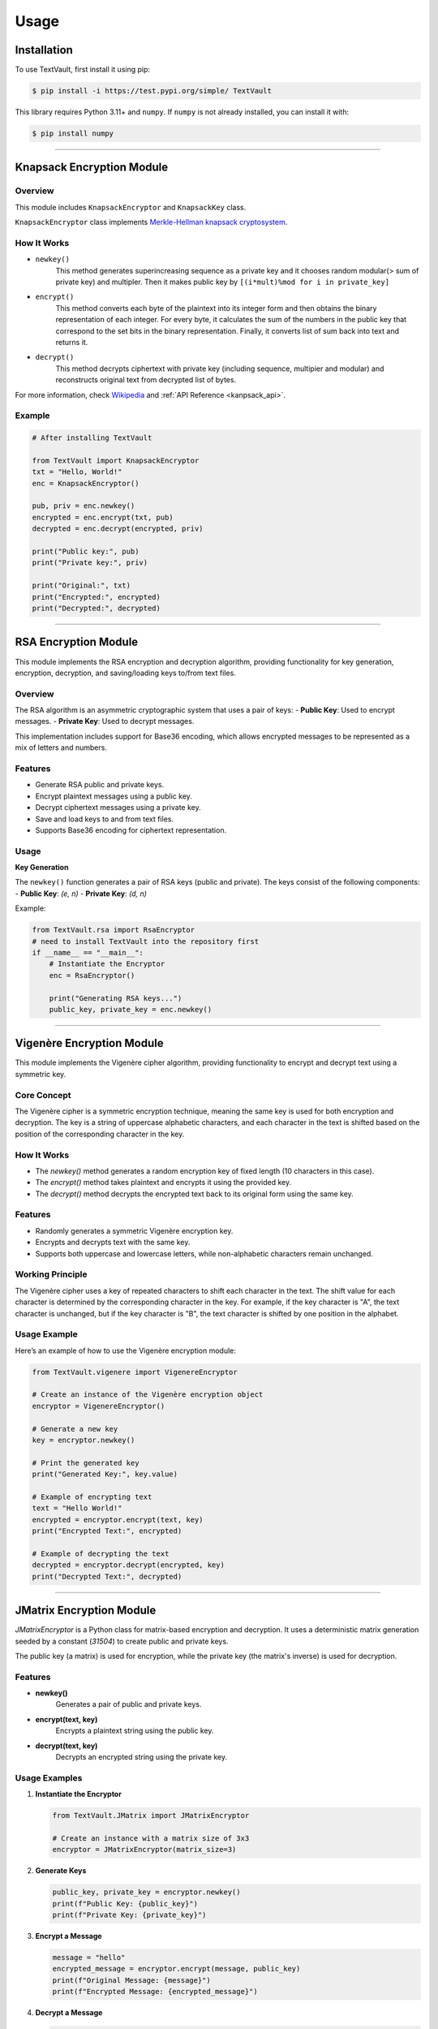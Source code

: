 =====
Usage
=====

Installation
============

To use TextVault, first install it using pip:

.. code-block:: console

    $ pip install -i https://test.pypi.org/simple/ TextVault

This library requires Python 3.11+ and ``numpy``.
If ``numpy`` is not already installed, you can install it with:

.. code-block:: console

    $ pip install numpy

----------------------------------------------------

.. _knapsack_usage:

Knapsack Encryption Module
==========================

Overview
--------
This module includes ``KnapsackEncryptor`` and ``KnapsackKey`` class.

``KnapsackEncryptor`` class implements `Merkle-Hellman knapsack cryptosystem <https://en.wikipedia.org/wiki/Merkle%E2%80%93Hellman_knapsack_cryptosystem>`_.

How It Works
------------
- ``newkey()``
    This method generates superincreasing sequence as a private key
    and it chooses random modular(> sum of private key) and multipler.
    Then it makes public key by ``[(i*mult)%mod for i in private_key]``

- ``encrypt()``
    This method converts each byte of the plaintext into its integer form and then obtains the binary representation of each integer.
    For every byte, it calculates the sum of the numbers in the public key that correspond to the set bits in the binary representation.
    Finally, it converts list of sum back into text and returns it.
   
- ``decrypt()``
    This method decrypts ciphertext with private key (including sequence, multipier and modular) 
    and reconstructs original text from decrypted list of bytes.
 
For more information, check `Wikipedia <https://en.wikipedia.org/wiki/Merkle%E2%80%93Hellman_knapsack_cryptosystem>`_ and :ref:`API Reference <kanpsack_api>`.

Example
-------

.. code-block:: python

    # After installing TextVault

    from TextVault import KnapsackEncryptor
    txt = "Hello, World!"
    enc = KnapsackEncryptor()

    pub, priv = enc.newkey()
    encrypted = enc.encrypt(txt, pub)
    decrypted = enc.decrypt(encrypted, priv)

    print("Public key:", pub)
    print("Private key:", priv)

    print("Original:", txt)
    print("Encrypted:", encrypted)
    print("Decrypted:", decrypted)

---------------------------------------------

RSA Encryption Module
=====================

This module implements the RSA encryption and decryption algorithm, providing functionality for key generation, encryption, decryption, and saving/loading keys to/from text files.

Overview
--------

The RSA algorithm is an asymmetric cryptographic system that uses a pair of keys:
- **Public Key**: Used to encrypt messages.
- **Private Key**: Used to decrypt messages.

This implementation includes support for Base36 encoding, which allows encrypted messages to be represented as a mix of letters and numbers.

Features
--------
- Generate RSA public and private keys.
- Encrypt plaintext messages using a public key.
- Decrypt ciphertext messages using a private key.
- Save and load keys to and from text files.
- Supports Base36 encoding for ciphertext representation.

Usage
-----

**Key Generation**

The ``newkey()`` function generates a pair of RSA keys (public and private). The keys consist of the following components:
- **Public Key**: `(e, n)`
- **Private Key**: `(d, n)`

Example:

.. code-block:: python

    from TextVault.rsa import RsaEncryptor
    # need to install TextVault into the repository first
    if __name__ == "__main__":
        # Instantiate the Encryptor
        enc = RsaEncryptor()

        print("Generating RSA keys...")
        public_key, private_key = enc.newkey()

-----------------------------------------------------------

Vigenère Encryption Module
==========================

This module implements the Vigenère cipher algorithm, providing functionality to encrypt and decrypt text using a symmetric key.

Core Concept
-------------
The Vigenère cipher is a symmetric encryption technique, meaning the same key is used for both encryption and decryption. The key is a string of uppercase alphabetic characters, and each character in the text is shifted based on the position of the corresponding character in the key.

How It Works
------------
- The `newkey()` method generates a random encryption key of fixed length (10 characters in this case).
- The `encrypt()` method takes plaintext and encrypts it using the provided key.
- The `decrypt()` method decrypts the encrypted text back to its original form using the same key.

Features
--------
- Randomly generates a symmetric Vigenère encryption key.
- Encrypts and decrypts text with the same key.
- Supports both uppercase and lowercase letters, while non-alphabetic characters remain unchanged.


Working Principle
-----------------
The Vigenère cipher uses a key of repeated characters to shift each character in the text. The shift value for each character is determined by the corresponding character in the key. For example, if the key character is "A", the text character is unchanged, but if the key character is "B", the text character is shifted by one position in the alphabet.

Usage Example
--------------
Here’s an example of how to use the Vigenère encryption module:

.. code-block:: python

    from TextVault.vigenere import VigenereEncryptor

    # Create an instance of the Vigenère encryption object
    encryptor = VigenereEncryptor()

    # Generate a new key
    key = encryptor.newkey()

    # Print the generated key
    print("Generated Key:", key.value)

    # Example of encrypting text
    text = "Hello World!"
    encrypted = encryptor.encrypt(text, key)
    print("Encrypted Text:", encrypted)

    # Example of decrypting the text
    decrypted = encryptor.decrypt(encrypted, key)
    print("Decrypted Text:", decrypted)

-----------------------------------------------------------

JMatrix Encryption Module
==========================

`JMatrixEncryptor` is a Python class for matrix-based encryption and decryption. 
It uses a deterministic matrix generation seeded by a constant (`31504`) to create public and private keys.

The public key (a matrix) is used for encryption, while the private key (the matrix's inverse) is used for decryption.

Features
--------

- **newkey()**
    Generates a pair of public and private keys.

- **encrypt(text, key)**
    Encrypts a plaintext string using the public key.

- **decrypt(text, key)**
    Decrypts an encrypted string using the private key.

Usage Examples
--------------

1. **Instantiate the Encryptor**

   .. code-block:: python

       from TextVault.JMatrix import JMatrixEncryptor

       # Create an instance with a matrix size of 3x3
       encryptor = JMatrixEncryptor(matrix_size=3)

2. **Generate Keys**

   .. code-block:: python

       public_key, private_key = encryptor.newkey()
       print(f"Public Key: {public_key}")
       print(f"Private Key: {private_key}")

3. **Encrypt a Message**

   .. code-block:: python

       message = "hello"
       encrypted_message = encryptor.encrypt(message, public_key)
       print(f"Original Message: {message}")
       print(f"Encrypted Message: {encrypted_message}")

4. **Decrypt a Message**

   .. code-block:: python

       decrypted_message = encryptor.decrypt(encrypted_message, private_key)
       print(f"Decrypted Message: {decrypted_message}")

---------------------------------------------

HillCipherWithNumbers Module
============================

The `HillCipherWithNumbers` class implements a modified Hill Cipher algorithm for encrypting and decrypting strings containing both alphabets and numbers. It uses ASCII values for processing and also includes a feature to generate random passwords.

Usage
-----

1. **Initializing the Class**
   - By default, a random key matrix of size 2 is generated.
   - You can also provide your own key matrix.

.. code-block:: python

    from TextVault.HillCipherWithNumbers import Hillcipherwithnumbers

    # Default initialization
    cipher = HillCipherWithNumbers()

    # Custom key matrix initialization
    key_matrix = [[1, 2], [3, 4]]
    cipher = HillCipherWithNumbers(key_matrix=key_matrix)

2. **Encrypting Text**

   Encrypt a string containing alphabets and numbers.

.. code-block:: python

    plaintext = "Hello123"
    encrypted = cipher.encrypt(plaintext)
    print("Encrypted:", encrypted)

3. **Decrypting Text**

   Decrypt the encrypted list of numbers back into the original string.

.. code-block:: python

    decrypted = cipher.decrypt(encrypted)
    print("Decrypted:", decrypted)

4. **Generating a Random Password**

   Generate a random password consisting of alphabets and numbers, with a length between 8 and 16 characters.

.. code-block:: python

    password = cipher.generate_random_password()
    print("Random Password:", password)

Advanced Features
-----------------

1. **Generating a New Key**
   - Use the `newkey(size)` method to generate a new random key matrix of the specified size.

.. code-block:: python

    new_key = cipher.newkey(3)  # Generate a 3x3 key matrix
    print("New Key Matrix:", new_key)

2. **ASCII-based Processing**
   - The class processes text by converting each character to its ASCII value for encryption and decryption.

Limitations
-----------

- This class supports only characters within the ASCII range (0–127).
- The key matrix must be invertible under modulo 128 for encryption and decryption to work correctly.

FAQ
---

1. **What can this library be used for?**
   - It can be used for simple encryption and decryption of text-based data.

2. **How is padding handled?**
   - If the length of the text does not match the size of the key matrix, padding with `0` is applied during encryption.

3. **How are numbers treated?**
   - Numbers are treated as their ASCII values and are converted back to their original form during decryption.
